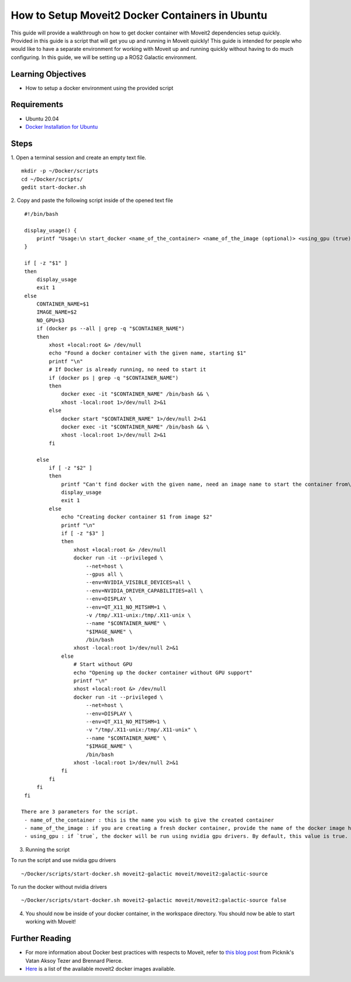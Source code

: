 How to Setup Moveit2 Docker Containers in Ubuntu
=================================================
This guide will provide a walkthrough on how to get docker container with Moveit2 dependencies setup quickly.
Provided in this guide is a script that will get you up and running in Moveit quickly!
This guide is intended for people who would like to have a separate environment for working with Moveit up and running quickly \
without having to do much configuring. In this guide, we will be setting up a ROS2 Galactic environment.

Learning Objectives
-------------------

- How to setup a docker environment using the provided script

Requirements
------------

- Ubuntu 20.04
- `Docker Installation for Ubuntu <https://docs.docker.com/engine/install/ubuntu/>`_

Steps
-----

1. Open a terminal session and create an empty text file.
::
  mkdir -p ~/Docker/scripts
  cd ~/Docker/scripts/
  gedit start-docker.sh

2. Copy and paste the following script inside of the opened text file
::
  #!/bin/bash

  display_usage() {
      printf "Usage:\n start_docker <name_of_the_container> <name_of_the_image (optional)> <using_gpu (true) (optional)>\n"
  }

  if [ -z "$1" ]
  then
      display_usage
      exit 1
  else
      CONTAINER_NAME=$1
      IMAGE_NAME=$2
      NO_GPU=$3
      if (docker ps --all | grep -q "$CONTAINER_NAME")
      then
          xhost +local:root &> /dev/null
          echo "Found a docker container with the given name, starting $1"
          printf "\n"
          # If Docker is already running, no need to start it
          if (docker ps | grep -q "$CONTAINER_NAME")
          then
              docker exec -it "$CONTAINER_NAME" /bin/bash && \
              xhost -local:root 1>/dev/null 2>&1
          else
              docker start "$CONTAINER_NAME" 1>/dev/null 2>&1
              docker exec -it "$CONTAINER_NAME" /bin/bash && \
              xhost -local:root 1>/dev/null 2>&1
          fi

      else
          if [ -z "$2" ]
          then
              printf "Can't find docker with the given name, need an image name to start the container from\n"
              display_usage
              exit 1
          else
              echo "Creating docker container $1 from image $2"
              printf "\n"
              if [ -z "$3" ]
              then
                  xhost +local:root &> /dev/null
                  docker run -it --privileged \
                      --net=host \
                      --gpus all \
                      --env=NVIDIA_VISIBLE_DEVICES=all \
                      --env=NVIDIA_DRIVER_CAPABILITIES=all \
                      --env=DISPLAY \
                      --env=QT_X11_NO_MITSHM=1 \
                      -v /tmp/.X11-unix:/tmp/.X11-unix \
                      --name "$CONTAINER_NAME" \
                      "$IMAGE_NAME" \
                      /bin/bash
                  xhost -local:root 1>/dev/null 2>&1
              else
                  # Start without GPU
                  echo "Opening up the docker container without GPU support"
                  printf "\n"
                  xhost +local:root &> /dev/null
                  docker run -it --privileged \
                      --net=host \
                      --env=DISPLAY \
                      --env=QT_X11_NO_MITSHM=1 \
                      -v "/tmp/.X11-unix:/tmp/.X11-unix" \
                      --name "$CONTAINER_NAME" \
                      "$IMAGE_NAME" \
                      /bin/bash
                  xhost -local:root 1>/dev/null 2>&1
              fi
          fi
      fi
  fi

 There are 3 parameters for the script.
  - name_of_the_container : this is the name you wish to give the created container
  - name_of_the_image : if you are creating a fresh docker container, provide the name of the docker image here
  - using_gpu : if `true`, the docker will be run using nvidia gpu drivers. By default, this value is true.

3. Running the script

To run the script and use nvidia gpu drivers
::
    ~/Docker/scripts/start-docker.sh moveit2-galactic moveit/moveit2:galactic-source

To run the docker without nvidia drivers
::
    ~/Docker/scripts/start-docker.sh moveit2-galactic moveit/moveit2:galactic-source false

4. You should now be inside of your docker container, in the workspace directory. You should now be able to start working with Moveit!

Further Reading
---------------
- For more information about Docker best practices with respects to Moveit,
  refer to `this blog post <https://picknik.ai/ros/robotics/docker/2021/07/20/Vatan-Aksoy-Tezer-Docker.html>`_
  from Picknik's Vatan Aksoy Tezer and Brennard Pierce.

- `Here <https://hub.docker.com/r/moveit/moveit2/tags>`_ is a list of the available moveit2 docker images available.